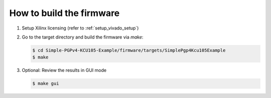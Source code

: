 .. _how_to_build_firmware:

=========================
How to build the firmware
=========================

#. Setup Xilinx licensing (refer to :ref:`setup_vivado_setup`)


#. Go to the target directory and build the firmware via `make`:

   .. code-block:: bash

      $ cd Simple-PGPv4-KCU105-Example/firmware/targets/SimplePgp4Kcu105Example
      $ make


#. Optional: Review the results in GUI mode

   .. code-block:: bash

      $ make gui

   .. image:: ../../images/VivadoGui.png
     :width: 800
     :alt: Alternative text
